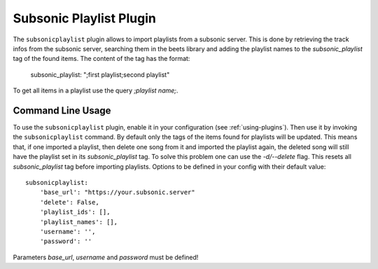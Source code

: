 Subsonic Playlist Plugin
========================

The ``subsonicplaylist`` plugin allows to import playlists from a subsonic server.
This is done by retrieving the track infos from the subsonic server, searching
them in the beets library and adding the playlist names to the
`subsonic_playlist` tag of the found items. The content of the tag has the format:

    subsonic_playlist: ";first playlist;second playlist"

To get all items in a playlist use the query `;playlist name;`.

Command Line Usage
------------------

To use the ``subsonicplaylist`` plugin, enable it in your configuration (see
:ref:`using-plugins`). Then use it by invoking the ``subsonicplaylist`` command.
By default only the tags of the items found for playlists will be updated.
This means that, if one imported a playlist, then delete one song from it and
imported the playlist again, the deleted song will still have the playlist set
in its `subsonic_playlist` tag. To solve this problem one can use the `-d/--delete`
flag. This resets all `subsonic_playlist` tag before importing playlists.
Options to be defined in your config with their default value::

    subsonicplaylist:
        'base_url': "https://your.subsonic.server"
        'delete': False,
        'playlist_ids': [],
        'playlist_names': [],
        'username': '',
        'password': ''

Parameters `base_url`, `username` and `password` must be defined!